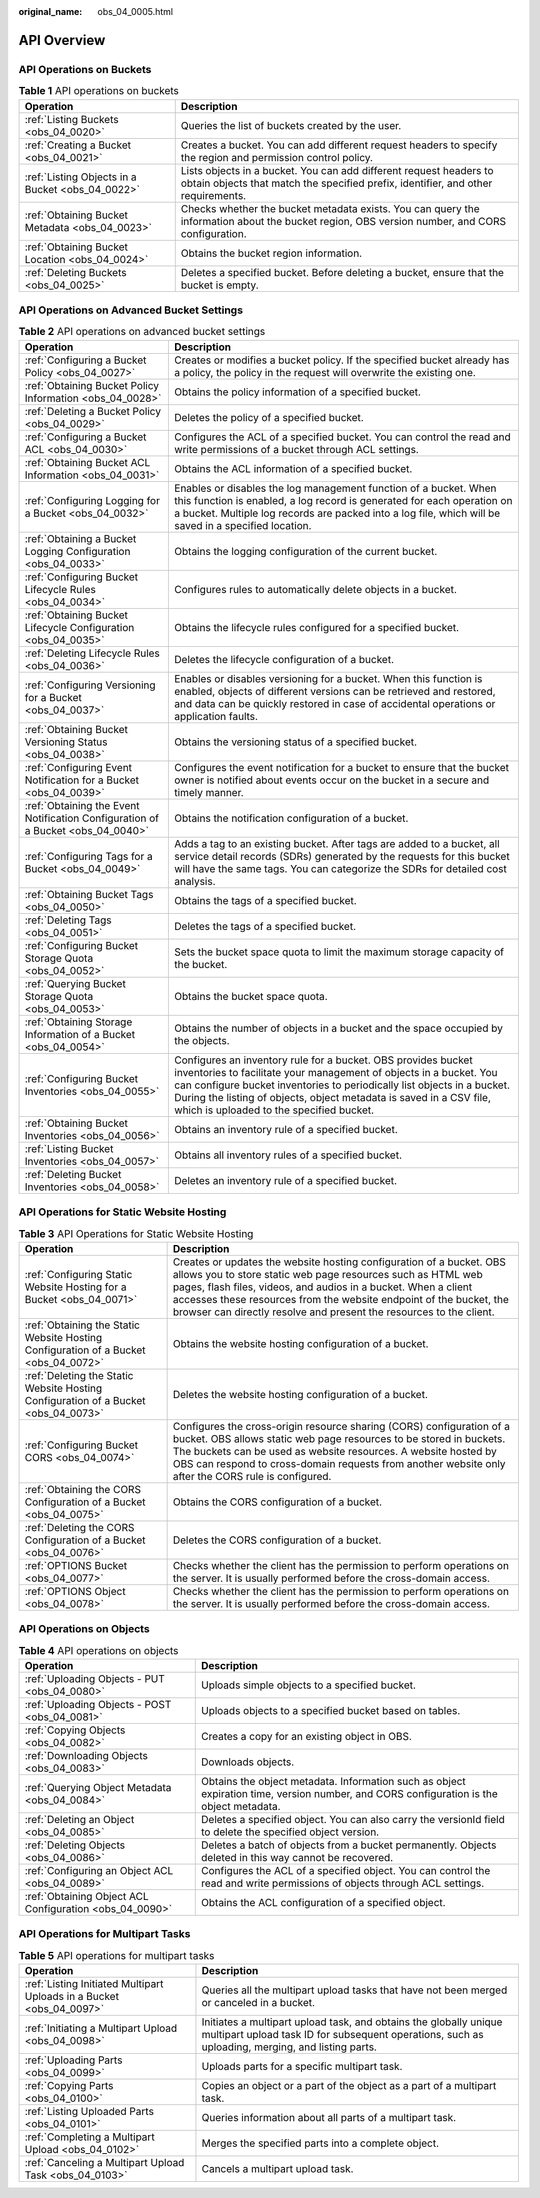 :original_name: obs_04_0005.html

.. _obs_04_0005:

API Overview
============

API Operations on Buckets
-------------------------

.. table:: **Table 1** API operations on buckets

   +--------------------------------------------------+---------------------------------------------------------------------------------------------------------------------------------------------------------+
   | Operation                                        | Description                                                                                                                                             |
   +==================================================+=========================================================================================================================================================+
   | :ref:`Listing Buckets <obs_04_0020>`             | Queries the list of buckets created by the user.                                                                                                        |
   +--------------------------------------------------+---------------------------------------------------------------------------------------------------------------------------------------------------------+
   | :ref:`Creating a Bucket <obs_04_0021>`           | Creates a bucket. You can add different request headers to specify the region and permission control policy.                                            |
   +--------------------------------------------------+---------------------------------------------------------------------------------------------------------------------------------------------------------+
   | :ref:`Listing Objects in a Bucket <obs_04_0022>` | Lists objects in a bucket. You can add different request headers to obtain objects that match the specified prefix, identifier, and other requirements. |
   +--------------------------------------------------+---------------------------------------------------------------------------------------------------------------------------------------------------------+
   | :ref:`Obtaining Bucket Metadata <obs_04_0023>`   | Checks whether the bucket metadata exists. You can query the information about the bucket region, OBS version number, and CORS configuration.           |
   +--------------------------------------------------+---------------------------------------------------------------------------------------------------------------------------------------------------------+
   | :ref:`Obtaining Bucket Location <obs_04_0024>`   | Obtains the bucket region information.                                                                                                                  |
   +--------------------------------------------------+---------------------------------------------------------------------------------------------------------------------------------------------------------+
   | :ref:`Deleting Buckets <obs_04_0025>`            | Deletes a specified bucket. Before deleting a bucket, ensure that the bucket is empty.                                                                  |
   +--------------------------------------------------+---------------------------------------------------------------------------------------------------------------------------------------------------------+

API Operations on Advanced Bucket Settings
------------------------------------------

.. table:: **Table 2** API operations on advanced bucket settings

   +---------------------------------------------------------------------------------+-----------------------------------------------------------------------------------------------------------------------------------------------------------------------------------------------------------------------------------------------------------------------------------------------------------------------------------+
   | Operation                                                                       | Description                                                                                                                                                                                                                                                                                                                       |
   +=================================================================================+===================================================================================================================================================================================================================================================================================================================================+
   | :ref:`Configuring a Bucket Policy <obs_04_0027>`                                | Creates or modifies a bucket policy. If the specified bucket already has a policy, the policy in the request will overwrite the existing one.                                                                                                                                                                                     |
   +---------------------------------------------------------------------------------+-----------------------------------------------------------------------------------------------------------------------------------------------------------------------------------------------------------------------------------------------------------------------------------------------------------------------------------+
   | :ref:`Obtaining Bucket Policy Information <obs_04_0028>`                        | Obtains the policy information of a specified bucket.                                                                                                                                                                                                                                                                             |
   +---------------------------------------------------------------------------------+-----------------------------------------------------------------------------------------------------------------------------------------------------------------------------------------------------------------------------------------------------------------------------------------------------------------------------------+
   | :ref:`Deleting a Bucket Policy <obs_04_0029>`                                   | Deletes the policy of a specified bucket.                                                                                                                                                                                                                                                                                         |
   +---------------------------------------------------------------------------------+-----------------------------------------------------------------------------------------------------------------------------------------------------------------------------------------------------------------------------------------------------------------------------------------------------------------------------------+
   | :ref:`Configuring a Bucket ACL <obs_04_0030>`                                   | Configures the ACL of a specified bucket. You can control the read and write permissions of a bucket through ACL settings.                                                                                                                                                                                                        |
   +---------------------------------------------------------------------------------+-----------------------------------------------------------------------------------------------------------------------------------------------------------------------------------------------------------------------------------------------------------------------------------------------------------------------------------+
   | :ref:`Obtaining Bucket ACL Information <obs_04_0031>`                           | Obtains the ACL information of a specified bucket.                                                                                                                                                                                                                                                                                |
   +---------------------------------------------------------------------------------+-----------------------------------------------------------------------------------------------------------------------------------------------------------------------------------------------------------------------------------------------------------------------------------------------------------------------------------+
   | :ref:`Configuring Logging for a Bucket <obs_04_0032>`                           | Enables or disables the log management function of a bucket. When this function is enabled, a log record is generated for each operation on a bucket. Multiple log records are packed into a log file, which will be saved in a specified location.                                                                               |
   +---------------------------------------------------------------------------------+-----------------------------------------------------------------------------------------------------------------------------------------------------------------------------------------------------------------------------------------------------------------------------------------------------------------------------------+
   | :ref:`Obtaining a Bucket Logging Configuration <obs_04_0033>`                   | Obtains the logging configuration of the current bucket.                                                                                                                                                                                                                                                                          |
   +---------------------------------------------------------------------------------+-----------------------------------------------------------------------------------------------------------------------------------------------------------------------------------------------------------------------------------------------------------------------------------------------------------------------------------+
   | :ref:`Configuring Bucket Lifecycle Rules <obs_04_0034>`                         | Configures rules to automatically delete objects in a bucket.                                                                                                                                                                                                                                                                     |
   +---------------------------------------------------------------------------------+-----------------------------------------------------------------------------------------------------------------------------------------------------------------------------------------------------------------------------------------------------------------------------------------------------------------------------------+
   | :ref:`Obtaining Bucket Lifecycle Configuration <obs_04_0035>`                   | Obtains the lifecycle rules configured for a specified bucket.                                                                                                                                                                                                                                                                    |
   +---------------------------------------------------------------------------------+-----------------------------------------------------------------------------------------------------------------------------------------------------------------------------------------------------------------------------------------------------------------------------------------------------------------------------------+
   | :ref:`Deleting Lifecycle Rules <obs_04_0036>`                                   | Deletes the lifecycle configuration of a bucket.                                                                                                                                                                                                                                                                                  |
   +---------------------------------------------------------------------------------+-----------------------------------------------------------------------------------------------------------------------------------------------------------------------------------------------------------------------------------------------------------------------------------------------------------------------------------+
   | :ref:`Configuring Versioning for a Bucket <obs_04_0037>`                        | Enables or disables versioning for a bucket. When this function is enabled, objects of different versions can be retrieved and restored, and data can be quickly restored in case of accidental operations or application faults.                                                                                                 |
   +---------------------------------------------------------------------------------+-----------------------------------------------------------------------------------------------------------------------------------------------------------------------------------------------------------------------------------------------------------------------------------------------------------------------------------+
   | :ref:`Obtaining Bucket Versioning Status <obs_04_0038>`                         | Obtains the versioning status of a specified bucket.                                                                                                                                                                                                                                                                              |
   +---------------------------------------------------------------------------------+-----------------------------------------------------------------------------------------------------------------------------------------------------------------------------------------------------------------------------------------------------------------------------------------------------------------------------------+
   | :ref:`Configuring Event Notification for a Bucket <obs_04_0039>`                | Configures the event notification for a bucket to ensure that the bucket owner is notified about events occur on the bucket in a secure and timely manner.                                                                                                                                                                        |
   +---------------------------------------------------------------------------------+-----------------------------------------------------------------------------------------------------------------------------------------------------------------------------------------------------------------------------------------------------------------------------------------------------------------------------------+
   | :ref:`Obtaining the Event Notification Configuration of a Bucket <obs_04_0040>` | Obtains the notification configuration of a bucket.                                                                                                                                                                                                                                                                               |
   +---------------------------------------------------------------------------------+-----------------------------------------------------------------------------------------------------------------------------------------------------------------------------------------------------------------------------------------------------------------------------------------------------------------------------------+
   | :ref:`Configuring Tags for a Bucket <obs_04_0049>`                              | Adds a tag to an existing bucket. After tags are added to a bucket, all service detail records (SDRs) generated by the requests for this bucket will have the same tags. You can categorize the SDRs for detailed cost analysis.                                                                                                  |
   +---------------------------------------------------------------------------------+-----------------------------------------------------------------------------------------------------------------------------------------------------------------------------------------------------------------------------------------------------------------------------------------------------------------------------------+
   | :ref:`Obtaining Bucket Tags <obs_04_0050>`                                      | Obtains the tags of a specified bucket.                                                                                                                                                                                                                                                                                           |
   +---------------------------------------------------------------------------------+-----------------------------------------------------------------------------------------------------------------------------------------------------------------------------------------------------------------------------------------------------------------------------------------------------------------------------------+
   | :ref:`Deleting Tags <obs_04_0051>`                                              | Deletes the tags of a specified bucket.                                                                                                                                                                                                                                                                                           |
   +---------------------------------------------------------------------------------+-----------------------------------------------------------------------------------------------------------------------------------------------------------------------------------------------------------------------------------------------------------------------------------------------------------------------------------+
   | :ref:`Configuring Bucket Storage Quota <obs_04_0052>`                           | Sets the bucket space quota to limit the maximum storage capacity of the bucket.                                                                                                                                                                                                                                                  |
   +---------------------------------------------------------------------------------+-----------------------------------------------------------------------------------------------------------------------------------------------------------------------------------------------------------------------------------------------------------------------------------------------------------------------------------+
   | :ref:`Querying Bucket Storage Quota <obs_04_0053>`                              | Obtains the bucket space quota.                                                                                                                                                                                                                                                                                                   |
   +---------------------------------------------------------------------------------+-----------------------------------------------------------------------------------------------------------------------------------------------------------------------------------------------------------------------------------------------------------------------------------------------------------------------------------+
   | :ref:`Obtaining Storage Information of a Bucket <obs_04_0054>`                  | Obtains the number of objects in a bucket and the space occupied by the objects.                                                                                                                                                                                                                                                  |
   +---------------------------------------------------------------------------------+-----------------------------------------------------------------------------------------------------------------------------------------------------------------------------------------------------------------------------------------------------------------------------------------------------------------------------------+
   | :ref:`Configuring Bucket Inventories <obs_04_0055>`                             | Configures an inventory rule for a bucket. OBS provides bucket inventories to facilitate your management of objects in a bucket. You can configure bucket inventories to periodically list objects in a bucket. During the listing of objects, object metadata is saved in a CSV file, which is uploaded to the specified bucket. |
   +---------------------------------------------------------------------------------+-----------------------------------------------------------------------------------------------------------------------------------------------------------------------------------------------------------------------------------------------------------------------------------------------------------------------------------+
   | :ref:`Obtaining Bucket Inventories <obs_04_0056>`                               | Obtains an inventory rule of a specified bucket.                                                                                                                                                                                                                                                                                  |
   +---------------------------------------------------------------------------------+-----------------------------------------------------------------------------------------------------------------------------------------------------------------------------------------------------------------------------------------------------------------------------------------------------------------------------------+
   | :ref:`Listing Bucket Inventories <obs_04_0057>`                                 | Obtains all inventory rules of a specified bucket.                                                                                                                                                                                                                                                                                |
   +---------------------------------------------------------------------------------+-----------------------------------------------------------------------------------------------------------------------------------------------------------------------------------------------------------------------------------------------------------------------------------------------------------------------------------+
   | :ref:`Deleting Bucket Inventories <obs_04_0058>`                                | Deletes an inventory rule of a specified bucket.                                                                                                                                                                                                                                                                                  |
   +---------------------------------------------------------------------------------+-----------------------------------------------------------------------------------------------------------------------------------------------------------------------------------------------------------------------------------------------------------------------------------------------------------------------------------+

API Operations for Static Website Hosting
-----------------------------------------

.. table:: **Table 3** API Operations for Static Website Hosting

   +-------------------------------------------------------------------------------------+----------------------------------------------------------------------------------------------------------------------------------------------------------------------------------------------------------------------------------------------------------------------------------------------------------------------------------------------------+
   | Operation                                                                           | Description                                                                                                                                                                                                                                                                                                                                        |
   +=====================================================================================+====================================================================================================================================================================================================================================================================================================================================================+
   | :ref:`Configuring Static Website Hosting for a Bucket <obs_04_0071>`                | Creates or updates the website hosting configuration of a bucket. OBS allows you to store static web page resources such as HTML web pages, flash files, videos, and audios in a bucket. When a client accesses these resources from the website endpoint of the bucket, the browser can directly resolve and present the resources to the client. |
   +-------------------------------------------------------------------------------------+----------------------------------------------------------------------------------------------------------------------------------------------------------------------------------------------------------------------------------------------------------------------------------------------------------------------------------------------------+
   | :ref:`Obtaining the Static Website Hosting Configuration of a Bucket <obs_04_0072>` | Obtains the website hosting configuration of a bucket.                                                                                                                                                                                                                                                                                             |
   +-------------------------------------------------------------------------------------+----------------------------------------------------------------------------------------------------------------------------------------------------------------------------------------------------------------------------------------------------------------------------------------------------------------------------------------------------+
   | :ref:`Deleting the Static Website Hosting Configuration of a Bucket <obs_04_0073>`  | Deletes the website hosting configuration of a bucket.                                                                                                                                                                                                                                                                                             |
   +-------------------------------------------------------------------------------------+----------------------------------------------------------------------------------------------------------------------------------------------------------------------------------------------------------------------------------------------------------------------------------------------------------------------------------------------------+
   | :ref:`Configuring Bucket CORS <obs_04_0074>`                                        | Configures the cross-origin resource sharing (CORS) configuration of a bucket. OBS allows static web page resources to be stored in buckets. The buckets can be used as website resources. A website hosted by OBS can respond to cross-domain requests from another website only after the CORS rule is configured.                               |
   +-------------------------------------------------------------------------------------+----------------------------------------------------------------------------------------------------------------------------------------------------------------------------------------------------------------------------------------------------------------------------------------------------------------------------------------------------+
   | :ref:`Obtaining the CORS Configuration of a Bucket <obs_04_0075>`                   | Obtains the CORS configuration of a bucket.                                                                                                                                                                                                                                                                                                        |
   +-------------------------------------------------------------------------------------+----------------------------------------------------------------------------------------------------------------------------------------------------------------------------------------------------------------------------------------------------------------------------------------------------------------------------------------------------+
   | :ref:`Deleting the CORS Configuration of a Bucket <obs_04_0076>`                    | Deletes the CORS configuration of a bucket.                                                                                                                                                                                                                                                                                                        |
   +-------------------------------------------------------------------------------------+----------------------------------------------------------------------------------------------------------------------------------------------------------------------------------------------------------------------------------------------------------------------------------------------------------------------------------------------------+
   | :ref:`OPTIONS Bucket <obs_04_0077>`                                                 | Checks whether the client has the permission to perform operations on the server. It is usually performed before the cross-domain access.                                                                                                                                                                                                          |
   +-------------------------------------------------------------------------------------+----------------------------------------------------------------------------------------------------------------------------------------------------------------------------------------------------------------------------------------------------------------------------------------------------------------------------------------------------+
   | :ref:`OPTIONS Object <obs_04_0078>`                                                 | Checks whether the client has the permission to perform operations on the server. It is usually performed before the cross-domain access.                                                                                                                                                                                                          |
   +-------------------------------------------------------------------------------------+----------------------------------------------------------------------------------------------------------------------------------------------------------------------------------------------------------------------------------------------------------------------------------------------------------------------------------------------------+

API Operations on Objects
-------------------------

.. table:: **Table 4** API operations on objects

   +---------------------------------------------------------+-----------------------------------------------------------------------------------------------------------------------------------------+
   | Operation                                               | Description                                                                                                                             |
   +=========================================================+=========================================================================================================================================+
   | :ref:`Uploading Objects - PUT <obs_04_0080>`            | Uploads simple objects to a specified bucket.                                                                                           |
   +---------------------------------------------------------+-----------------------------------------------------------------------------------------------------------------------------------------+
   | :ref:`Uploading Objects - POST <obs_04_0081>`           | Uploads objects to a specified bucket based on tables.                                                                                  |
   +---------------------------------------------------------+-----------------------------------------------------------------------------------------------------------------------------------------+
   | :ref:`Copying Objects <obs_04_0082>`                    | Creates a copy for an existing object in OBS.                                                                                           |
   +---------------------------------------------------------+-----------------------------------------------------------------------------------------------------------------------------------------+
   | :ref:`Downloading Objects <obs_04_0083>`                | Downloads objects.                                                                                                                      |
   +---------------------------------------------------------+-----------------------------------------------------------------------------------------------------------------------------------------+
   | :ref:`Querying Object Metadata <obs_04_0084>`           | Obtains the object metadata. Information such as object expiration time, version number, and CORS configuration is the object metadata. |
   +---------------------------------------------------------+-----------------------------------------------------------------------------------------------------------------------------------------+
   | :ref:`Deleting an Object <obs_04_0085>`                 | Deletes a specified object. You can also carry the versionId field to delete the specified object version.                              |
   +---------------------------------------------------------+-----------------------------------------------------------------------------------------------------------------------------------------+
   | :ref:`Deleting Objects <obs_04_0086>`                   | Deletes a batch of objects from a bucket permanently. Objects deleted in this way cannot be recovered.                                  |
   +---------------------------------------------------------+-----------------------------------------------------------------------------------------------------------------------------------------+
   | :ref:`Configuring an Object ACL <obs_04_0089>`          | Configures the ACL of a specified object. You can control the read and write permissions of objects through ACL settings.               |
   +---------------------------------------------------------+-----------------------------------------------------------------------------------------------------------------------------------------+
   | :ref:`Obtaining Object ACL Configuration <obs_04_0090>` | Obtains the ACL configuration of a specified object.                                                                                    |
   +---------------------------------------------------------+-----------------------------------------------------------------------------------------------------------------------------------------+

API Operations for Multipart Tasks
----------------------------------

.. table:: **Table 5** API operations for multipart tasks

   +----------------------------------------------------------------------+-----------------------------------------------------------------------------------------------------------------------------------------------------------------------+
   | Operation                                                            | Description                                                                                                                                                           |
   +======================================================================+=======================================================================================================================================================================+
   | :ref:`Listing Initiated Multipart Uploads in a Bucket <obs_04_0097>` | Queries all the multipart upload tasks that have not been merged or canceled in a bucket.                                                                             |
   +----------------------------------------------------------------------+-----------------------------------------------------------------------------------------------------------------------------------------------------------------------+
   | :ref:`Initiating a Multipart Upload <obs_04_0098>`                   | Initiates a multipart upload task, and obtains the globally unique multipart upload task ID for subsequent operations, such as uploading, merging, and listing parts. |
   +----------------------------------------------------------------------+-----------------------------------------------------------------------------------------------------------------------------------------------------------------------+
   | :ref:`Uploading Parts <obs_04_0099>`                                 | Uploads parts for a specific multipart task.                                                                                                                          |
   +----------------------------------------------------------------------+-----------------------------------------------------------------------------------------------------------------------------------------------------------------------+
   | :ref:`Copying Parts <obs_04_0100>`                                   | Copies an object or a part of the object as a part of a multipart task.                                                                                               |
   +----------------------------------------------------------------------+-----------------------------------------------------------------------------------------------------------------------------------------------------------------------+
   | :ref:`Listing Uploaded Parts <obs_04_0101>`                          | Queries information about all parts of a multipart task.                                                                                                              |
   +----------------------------------------------------------------------+-----------------------------------------------------------------------------------------------------------------------------------------------------------------------+
   | :ref:`Completing a Multipart Upload <obs_04_0102>`                   | Merges the specified parts into a complete object.                                                                                                                    |
   +----------------------------------------------------------------------+-----------------------------------------------------------------------------------------------------------------------------------------------------------------------+
   | :ref:`Canceling a Multipart Upload Task <obs_04_0103>`               | Cancels a multipart upload task.                                                                                                                                      |
   +----------------------------------------------------------------------+-----------------------------------------------------------------------------------------------------------------------------------------------------------------------+
